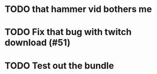 
* TODO that hammer vid bothers me


* TODO Fix that bug with twitch download (#51)
* TODO Test out the bundle
